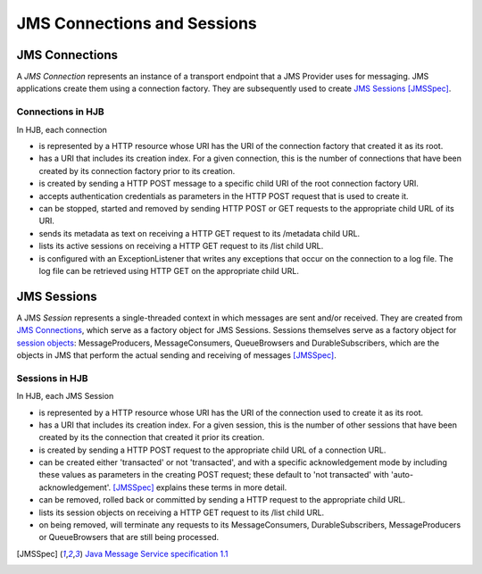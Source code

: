 ============================
JMS Connections and Sessions
============================

JMS Connections
---------------

A *JMS Connection* represents an instance of a transport endpoint that
a JMS Provider uses for messaging.  JMS applications create them using
a connection factory. They are subsequently used to create `JMS
Sessions`_ [JMSSpec]_.

Connections in HJB
++++++++++++++++++

In HJB, each connection

* is represented by a HTTP resource whose URI has the URI of the
  connection factory that created it as its root.

* has a URI that includes its creation index. For a given connection,
  this is the number of connections that have been created by its
  connection factory prior to its creation.

* is created by sending a HTTP POST message to a specific child URI of
  the root connection factory URI.

* accepts authentication credentials as parameters in the HTTP POST
  request that is used to create it.

* can be stopped, started and removed by sending HTTP POST or GET
  requests to the appropriate child URL of its URI.

* sends its metadata as text on receiving a HTTP GET request to its
  /metadata child URL.

* lists its active sessions on receiving a HTTP GET request to its
  /list child URL.

* is configured with an ExceptionListener that writes any exceptions
  that occur on the connection to a log file.  The log file can be
  retrieved using HTTP GET on the appropriate child URL. 


JMS Sessions
------------

A JMS *Session* represents a single-threaded context in which messages
are sent and/or received. They are created from `JMS Connections`_,
which serve as a factory object for JMS Sessions.  Sessions themselves
serve as a factory object for `session objects`_: MessageProducers,
MessageConsumers, QueueBrowsers and DurableSubscribers, which are the
objects in JMS that perform the actual sending and receiving of
messages [JMSSpec]_.

Sessions in HJB
+++++++++++++++

In HJB, each JMS Session

* is represented by a HTTP resource whose URI has the URI of the
  connection used to create it as its root.

* has a URI that includes its creation index. For a given session,
  this is the number of other sessions that have been created by its
  the connection that created it prior its creation.

* is created by sending a HTTP POST request to the appropriate child
  URL of a connection URL.

* can be created either 'transacted' or not 'transacted', and with a
  specific acknowledgement mode by including these values as
  parameters in the creating POST request; these default to 'not
  transacted' with 'auto-acknowledgement'. [JMSSpec]_ explains these
  terms in more detail.

* can be removed, rolled back or committed by sending a HTTP request
  to the appropriate child URL.

* lists its session objects on receiving a HTTP GET request to its
  /list child URL.

* on being removed, will terminate any requests to its
  MessageConsumers, DurableSubscribers, MessageProducers or
  QueueBrowsers that are still being processed.

.. [JMSSpec] `Java Message Service specification 1.1
  <http://java.sun.com/products/jms/docs.html>`_

.. _session objects: ./session-objects.html

.. Copyright (C) 2006 Tim Emiola